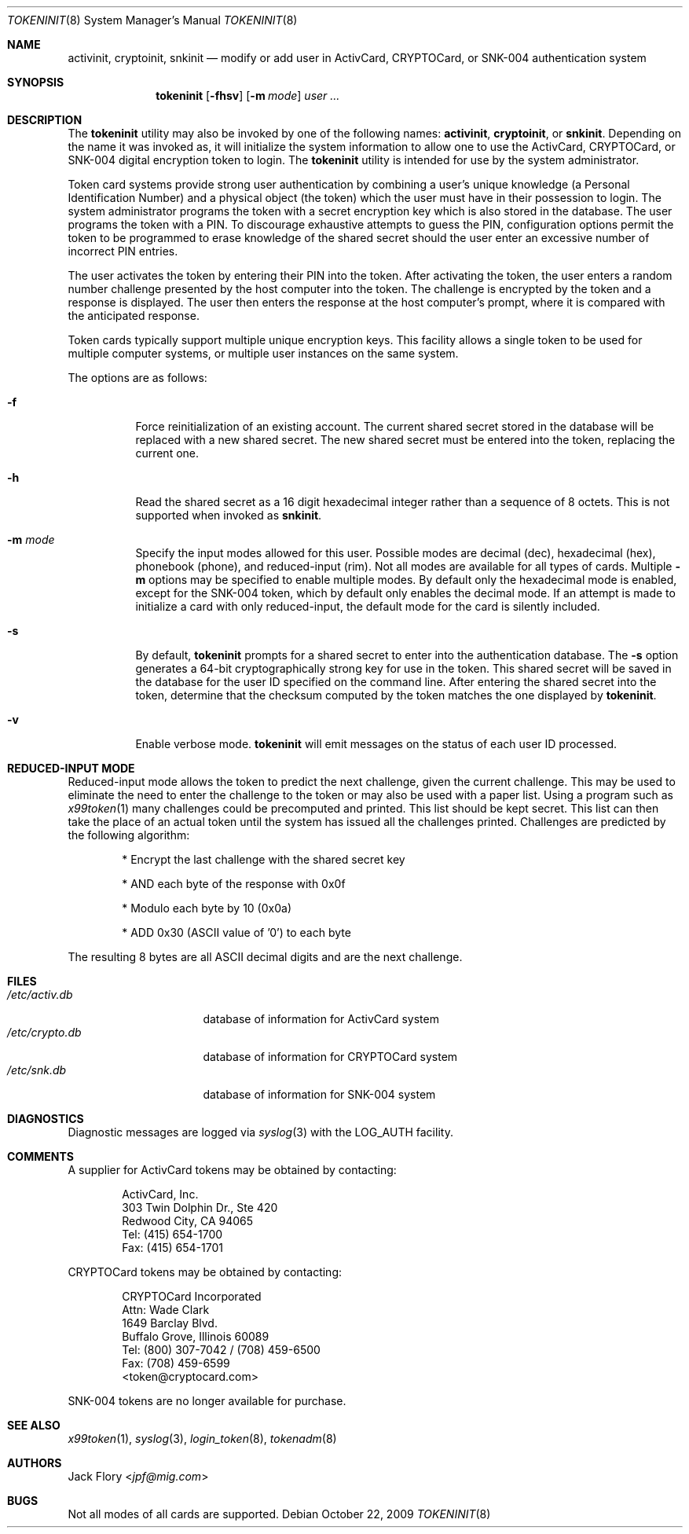 .\" $OpenBSD: tokeninit.8,v 1.11 2009/10/22 09:10:40 sobrado Exp $
.\"
.\" Copyright (c) 1995 Migration Associates Corporation. All rights reserved.
.\"
.\" Redistribution and use in source and binary forms, with or without
.\" modification, are permitted provided that the following conditions
.\" are met:
.\" 1. Redistributions of source code must retain the above copyright
.\"    notice, this list of conditions and the following disclaimer.
.\" 2. Redistributions in binary form must reproduce the above copyright
.\"    notice, this list of conditions and the following disclaimer in the
.\"    documentation and/or other materials provided with the distribution.
.\" 3. All advertising materials mentioning features or use of this software
.\"    must display the following acknowledgement:
.\"	This product includes software developed by Berkeley Software Design,
.\"	Inc.
.\" 4. The name of Berkeley Software Design, Inc.  may not be used to endorse
.\"    or promote products derived from this software without specific prior
.\"    written permission.
.\"
.\" THIS SOFTWARE IS PROVIDED BY BERKELEY SOFTWARE DESIGN, INC. ``AS IS'' AND
.\" ANY EXPRESS OR IMPLIED WARRANTIES, INCLUDING, BUT NOT LIMITED TO, THE
.\" IMPLIED WARRANTIES OF MERCHANTABILITY AND FITNESS FOR A PARTICULAR PURPOSE
.\" ARE DISCLAIMED.  IN NO EVENT SHALL BERKELEY SOFTWARE DESIGN, INC. BE LIABLE
.\" FOR ANY DIRECT, INDIRECT, INCIDENTAL, SPECIAL, EXEMPLARY, OR CONSEQUENTIAL
.\" DAMAGES (INCLUDING, BUT NOT LIMITED TO, PROCUREMENT OF SUBSTITUTE GOODS
.\" OR SERVICES; LOSS OF USE, DATA, OR PROFITS; OR BUSINESS INTERRUPTION)
.\" HOWEVER CAUSED AND ON ANY THEORY OF LIABILITY, WHETHER IN CONTRACT, STRICT
.\" LIABILITY, OR TORT (INCLUDING NEGLIGENCE OR OTHERWISE) ARISING IN ANY WAY
.\" OUT OF THE USE OF THIS SOFTWARE, EVEN IF ADVISED OF THE POSSIBILITY OF
.\" SUCH DAMAGE.
.\"
.\"	BSDI $From: tokeninit.8,v 1.3 1997/01/16 03:23:11 bostic Exp $
.\"
.Dd $Mdocdate: October 22 2009 $
.Dt TOKENINIT 8
.Os
.Sh NAME
.Nm activinit ,
.Nm cryptoinit ,
.Nm snkinit
.Nd "modify or add user in ActivCard, CRYPTOCard, or SNK-004 authentication system"
.Sh SYNOPSIS
.Nm tokeninit
.Op Fl fhsv
.Op Fl m Ar mode
.Ar user ...
.Sh DESCRIPTION
The
.Nm tokeninit
utility may also be invoked by one of the following names:
.Nm activinit ,
.Nm cryptoinit ,
or
.Nm snkinit .
Depending on the name it was invoked as, it will
initialize the system information to allow one to use the
ActivCard, CRYPTOCard, or SNK-004 digital encryption token to login.
The
.Nm tokeninit
utility is intended for use by the system administrator.
.Pp
Token card systems provide strong user authentication by combining a user's
unique knowledge (a Personal Identification Number) and a physical object
(the token) which the user must have in their possession to login.
The system administrator programs the token with a secret encryption key
which is also stored in the database.
The user programs the token with a PIN.
To discourage exhaustive attempts to guess the PIN,
configuration options permit the token to be programmed
to erase knowledge of the shared secret should the user enter
an excessive number of incorrect PIN entries.
.Pp
The user activates the token by entering their PIN into the token.
After activating the token, the user enters a random number challenge
presented by the host computer into the token.
The challenge is encrypted by the token and a response is displayed.
The user then enters the response at the host computer's prompt,
where it is compared with the anticipated response.
.Pp
Token cards typically support multiple unique encryption keys.
This facility allows a single token to be used for multiple computer
systems, or multiple user instances on the same system.
.Pp
The options are as follows:
.Bl -tag -width Ds
.It Fl f
Force reinitialization of an existing account.
The current shared secret stored in the database will be replaced with
a new shared secret.
The new shared secret must be entered into the token,
replacing the current one.
.It Fl h
Read the shared secret as a 16 digit hexadecimal integer rather than
a sequence of 8 octets.
This is not supported when invoked as
.Nm snkinit .
.It Fl m Ar mode
Specify the input modes allowed for this user.
Possible modes are decimal (dec), hexadecimal (hex), phonebook (phone),
and reduced-input (rim).
Not all modes are available for all types of cards.
Multiple
.Fl m
options may be specified to enable multiple modes.
By default only the hexadecimal mode is enabled, except for the SNK-004
token, which by default only enables the decimal mode.
If an attempt is made to initialize a card with only reduced-input, the
default mode for the card is silently included.
.It Fl s
By default,
.Nm tokeninit
prompts for a shared secret to enter into the authentication database.
The
.Fl s
option generates a 64-bit cryptographically strong key for use in the token.
This shared secret will be saved in the database for the user ID
specified on the command line.
After entering the shared secret into the token, determine that the
checksum computed by the token matches the one displayed by
.Nm tokeninit .
.It Fl v
Enable verbose mode.
.Nm tokeninit
will emit messages on the status of each user ID processed.
.El
.Sh REDUCED-INPUT MODE
Reduced-input mode allows the token to predict the next challenge,
given the current challenge.
This may be used to eliminate the need to enter the challenge to the
token or may also be used with a paper list.
Using a program such as
.Xr x99token 1
many challenges could be precomputed and printed.
This list should be kept secret.
This list can then take the place of an actual token until
the system has issued all the challenges printed.
Challenges are predicted by the following algorithm:
.Bd -unfilled -offset indent
* Encrypt the last challenge with the shared secret key

* AND each byte of the response with 0x0f

* Modulo each byte by 10 (0x0a)

* ADD 0x30 (ASCII value of '0') to each byte
.Ed
.Pp
The resulting 8 bytes are all ASCII decimal digits and are the next challenge.
.Sh FILES
.Bl -tag -width xetcxcrypto.db -compact
.It Pa /etc/activ.db
database of information for ActivCard system
.It Pa /etc/crypto.db
database of information for CRYPTOCard system
.It Pa /etc/snk.db
database of information for SNK-004 system
.El
.Sh DIAGNOSTICS
Diagnostic messages are logged via
.Xr syslog 3
with the LOG_AUTH facility.
.Sh COMMENTS
A supplier for ActivCard tokens may be obtained by contacting:
.Bd -unfilled -offset indent
ActivCard, Inc.
303 Twin Dolphin Dr., Ste 420
Redwood City, CA 94065
Tel: (415) 654-1700
Fax: (415) 654-1701
.Ed
.Pp
CRYPTOCard tokens may be obtained by contacting:
.Bd -unfilled -offset indent
CRYPTOCard Incorporated
Attn: Wade Clark
1649 Barclay Blvd.
Buffalo Grove, Illinois 60089
Tel: (800) 307-7042 / (708) 459-6500
Fax: (708) 459-6599
<token@cryptocard.com>
.Ed
.Pp
SNK-004 tokens are no longer available for purchase.
.Sh SEE ALSO
.Xr x99token 1 ,
.Xr syslog 3 ,
.Xr login_token 8 ,
.Xr tokenadm 8
.Sh AUTHORS
.An Jack Flory Aq Mt jpf@mig.com
.Sh BUGS
Not all modes of all cards are supported.
